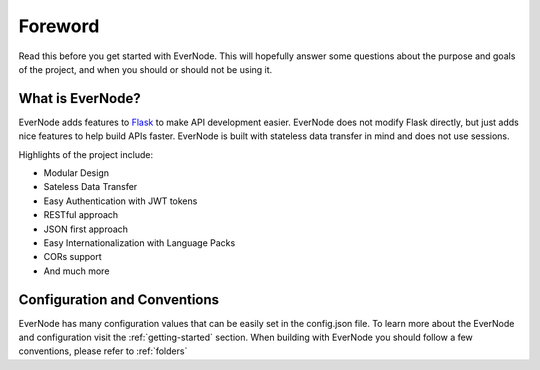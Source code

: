 Foreword
========

Read this before you get started with EverNode. This will hopefully answer some
questions about the purpose and goals of the project, and when you
should or should not be using it.

What is EverNode?
-----------------------

EverNode adds features to `Flask <https://github.com/pallets/flask>`_ to make API development easier. EverNode does not
modify Flask directly, but just adds nice features to help build APIs faster. EverNode is built with
stateless data transfer in mind and does not use sessions.

Highlights of the project include:

* Modular Design
* Sateless Data Transfer
* Easy Authentication with JWT tokens
* RESTful approach
* JSON first approach
* Easy Internationalization with Language Packs
* CORs support
* And much more


Configuration and Conventions
-----------------------------

EverNode has many configuration values that can be easily set in the config.json file. To learn more about the EverNode and configuration visit the :ref:`getting-started` section.
When building with EverNode you should follow a few conventions, please refer to :ref:`folders`

